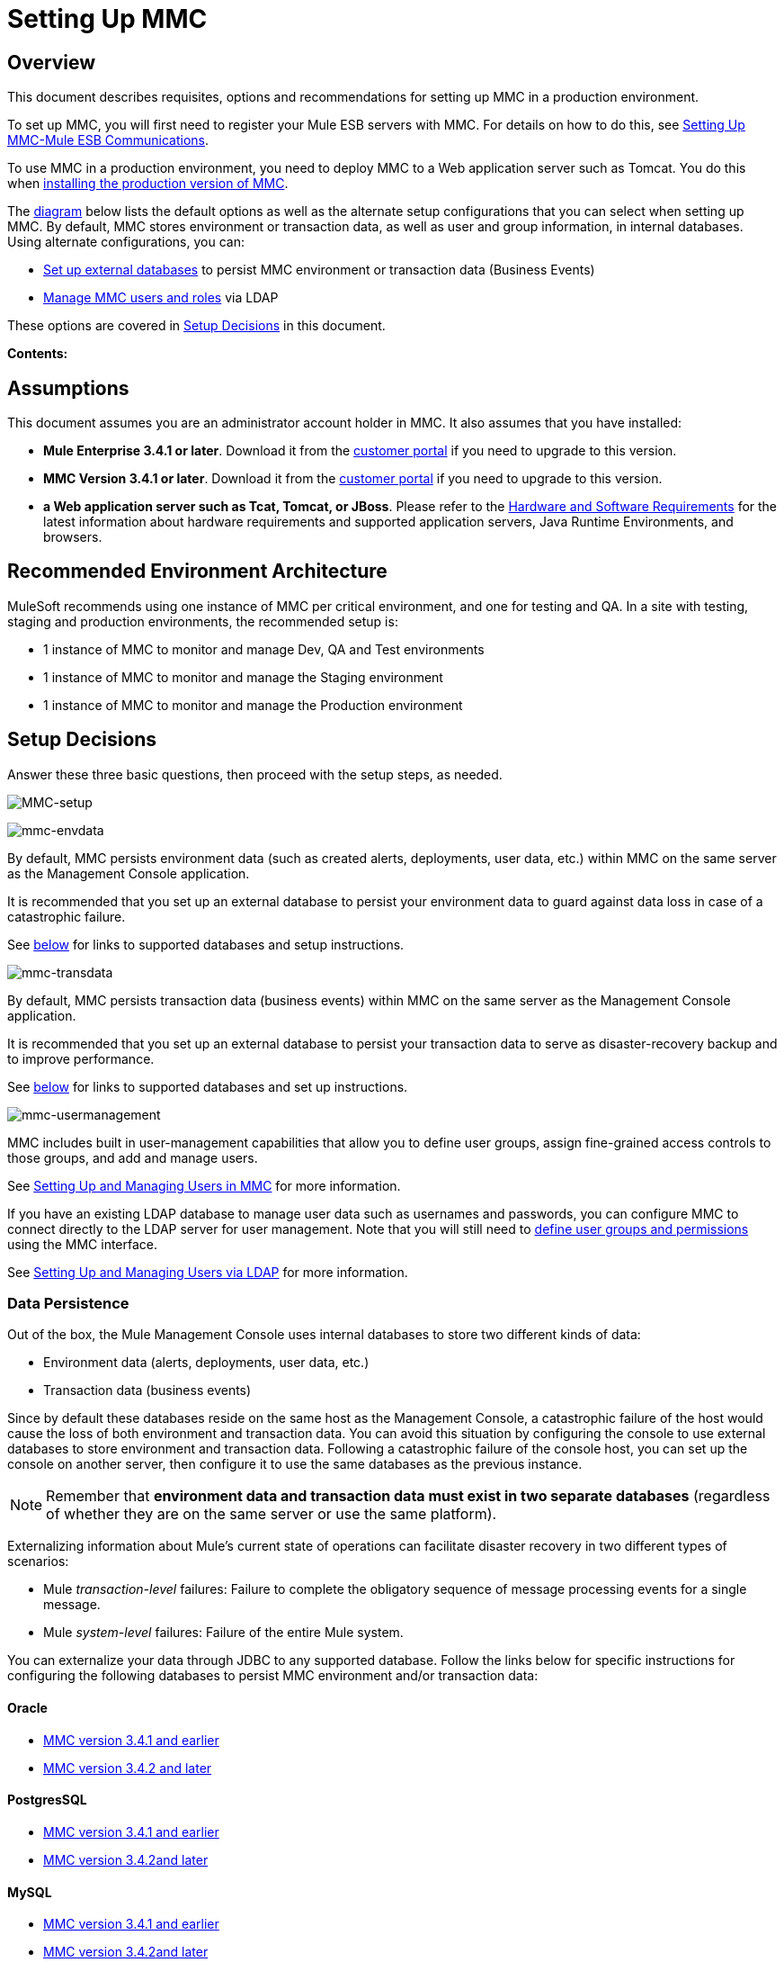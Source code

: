 = Setting Up MMC

== Overview

This document describes requisites, options and recommendations for setting up MMC in a production environment.

To set up MMC, you will first need to register your Mule ESB servers with MMC. For details on how to do this, see link:/docs/display/current/Setting+Up+MMC-Mule+ESB+Communications[Setting Up MMC-Mule ESB Communications].

To use MMC in a production environment, you need to deploy MMC to a Web application server such as Tomcat. You do this when link:/docs/display/current/Installing+the+Production+Version+of+MMC[installing the production version of MMC].

The link:#SettingUpMMC-SetupDecisions[diagram] below lists the default options as well as the alternate setup configurations that you can select when setting up MMC. By default, MMC stores environment or transaction data, as well as user and group information, in internal databases. Using alternate configurations, you can:

* link:/docs/display/current/Persisting+MMC+Data+On+External+Databases[Set up external databases] to persist MMC environment or transaction data (Business Events)
* link:/docs/display/current/Managing+MMC+Users+and+Roles[Manage MMC users and roles] via LDAP

These options are covered in link:#SettingUpMMC-SetupDecisions[Setup Decisions] in this document.

*Contents:*
////
[collapsed content]

* https://developer.mulesoft.com/docs/display/current/Setting%20Up%20MMC#SettingUpMMC-Overview[Overview]
* https://developer.mulesoft.com/docs/display/current/Setting%20Up%20MMC#SettingUpMMC-Assumptions[Assumptions]
* https://developer.mulesoft.com/docs/display/current/Setting%20Up%20MMC#SettingUpMMC-RecommendedEnvironmentArchitecture[Recommended Environment Architecture]
* https://developer.mulesoft.com/docs/display/current/Setting%20Up%20MMC#SettingUpMMC-SetupDecisions[Setup Decisions]
** https://developer.mulesoft.com/docs/display/current/Setting%20Up%20MMC#SettingUpMMC-DataPersistence[Data Persistence]
*** https://developer.mulesoft.com/docs/display/current/Setting%20Up%20MMC#SettingUpMMC-Oracle[Oracle]
*** https://developer.mulesoft.com/docs/display/current/Setting%20Up%20MMC#SettingUpMMC-PostgresSQL[PostgresSQL]
*** https://developer.mulesoft.com/docs/display/current/Setting%20Up%20MMC#SettingUpMMC-MySQL[MySQL]
*** https://developer.mulesoft.com/docs/display/current/Setting%20Up%20MMC#SettingUpMMC-MSSQLServer[MS SQL Server]
** https://developer.mulesoft.com/docs/display/current/Setting%20Up%20MMC#SettingUpMMC-UserManagement[User Management]
* https://developer.mulesoft.com/docs/display/current/Setting%20Up%20MMC#SettingUpMMC-GoFurther[Go Further]
////

== Assumptions

This document assumes you are an administrator account holder in MMC. It also assumes that you have installed: 

* *Mule Enterprise 3.4.1 or later*. Download it from the http://www.mulesoft.com/support-login[customer portal] if you need to upgrade to this version.
* *MMC Version 3.4.1 or later*. Download it from the http://www.mulesoft.com/support-login[customer portal] if you need to upgrade to this version.
* *a Web application server such as Tcat, Tomcat, or JBoss*. Please refer to the http://www.mulesoft.org/documentation/display/current/Hardware+and+Software+Requirements[Hardware and Software Requirements] for the latest information about hardware requirements and supported application servers, Java Runtime Environments, and browsers.

== Recommended Environment Architecture

MuleSoft recommends using one instance of MMC per critical environment, and one for testing and QA. In a site with testing, staging and production environments, the recommended setup is:

* 1 instance of MMC to monitor and manage Dev, QA and Test environments
* 1 instance of MMC to monitor and manage the Staging environment
* 1 instance of MMC to monitor and manage the Production environment

== Setup Decisions

Answer these three basic questions, then proceed with the setup steps, as needed. 

image:MMC-setup.png[MMC-setup]

image:mmc-envdata.png[mmc-envdata]

By default, MMC persists environment data (such as created alerts, deployments, user data, etc.) within MMC on the same server as the Management Console application.

It is recommended that you set up an external database to persist your environment data to guard against data loss in case of a catastrophic failure.

See link:#SettingUpMMC-DataPersistence[below] for links to supported databases and setup instructions.

image:mmc-transdata.png[mmc-transdata]

By default, MMC persists transaction data (business events) within MMC on the same server as the Management Console application.

It is recommended that you set up an external database to persist your transaction data to serve as disaster-recovery backup and to improve performance.

See link:#SettingUpMMC-DataPersistence[below] for links to supported databases and set up instructions.

image:mmc-usermanagement.png[mmc-usermanagement]

MMC includes built in user-management capabilities that allow you to define user groups, assign fine-grained access controls to those groups, and add and manage users.

See link:/docs/display/current/Setting+Up+and+Managing+Users+in+MMC[Setting Up and Managing Users in MMC] for more information.

If you have an existing LDAP database to manage user data such as usernames and passwords, you can configure MMC to connect directly to the LDAP server for user management. Note that you will still need to link:/docs/display/current/Managing+MMC+Users+and+Roles[define user groups and permissions] using the MMC interface.

See link:/docs/display/current/Setting+Up+and+Managing+Users+via+LDAP[Setting Up and Managing Users via LDAP] for more information.

=== Data Persistence

Out of the box, the Mule Management Console uses internal databases to store two different kinds of data:

* Environment data (alerts, deployments, user data, etc.)
* Transaction data (business events)

Since by default these databases reside on the same host as the Management Console, a catastrophic failure of the host would cause the loss of both environment and transaction data. You can avoid this situation by configuring the console to use external databases to store environment and transaction data. Following a catastrophic failure of the console host, you can set up the console on another server, then configure it to use the same databases as the previous instance.

[NOTE]
====
Remember that *environment data and transaction data must exist in two separate databases* (regardless of whether they are on the same server or use the same platform).
====

Externalizing information about Mule's current state of operations can facilitate disaster recovery in two different types of scenarios:

* Mule _transaction-level_ failures: Failure to complete the obligatory sequence of message processing events for a single message.
* Mule _system-level_ failures: Failure of the entire Mule system.

You can externalize your data through JDBC to any supported database. Follow the links below for specific instructions for configuring the following databases to persist MMC environment and/or transaction data:

==== Oracle

* link:/docs/display/current/Persisting+MMC+Data+to+Oracle[MMC version 3.4.1 and earlier]
* link:/docs/display/current/Persisting+MMC+Data+to+Oracle[MMC version 3.4.2 and later]

==== PostgresSQL

* link:/docs/display/current/Persisting+MMC+Data+to+PostgreSQL[MMC version 3.4.1 and earlier]
* link:/docs/display/current/Persisting+MMC+Data+to+PostgreSQL[MMC version 3.4.2]link:/docs/display/current/Persisting+MMC+Data+to+Oracle[and later]

==== MySQL

* link:/docs/display/current/Persisting+MMC+Data+to+MySQL[MMC version 3.4.1 and earlier]
* link:/docs/display/current/Persisting+MMC+Data+to+MySQL[MMC version 3.4.2]link:/docs/display/current/Persisting+MMC+Data+to+Oracle[and later]

==== MS SQL Server

* link:/docs/display/current/Persisting+MMC+Data+to+MS+SQL+Server[MMC version 3.4.1 and earlier]
* link:/docs/display/current/Persisting+MMC+Data+to+MS+SQL+Server[MMC version 3.4.2]link:/docs/display/current/Persisting+MMC+Data+to+Oracle[and later]

=== User Management

There are two ways of creating and configuring MMC user accounts:

* link:/docs/display/current/Setting+Up+and+Managing+Users+in+MMC[Through the MMC interface]
* link:/docs/display/current/Setting+Up+and+Managing+Users+via+LDAP[Through LDAP]

To define user groups and assign fine-grained permissions to those groups, follow the instructions in link:/docs/display/current/Managing+MMC+Users+and+Roles[Managing MMC Users and Roles]. You can manage user groups and their permissions only through the MMC interface, even if you set up an LDAP server to manage user accounts. 

== See Also

* Read more about link:/docs/display/current/Managing+MMC+Users+and+Roles[Managing MMC Users and Roles].
* Find out how to set up an link:/docs/display/current/Persisting+MMC+Data+to+Oracle[Oracle], link:/docs/display/current/Persisting+MMC+Data+to+PostgreSQL[PostgreSQL], link:/docs/display/current/Persisting+MMC+Data+to+MySQL[MySQL], or link:/docs/display/current/Persisting+MMC+Data+to+MS+SQL+Server[MS SQL Server] database to persist your environment or transaction data.
* Learn about the  link:/docs/display/current/Architecture+of+the+Mule+Management+Console[technical architecture of MMC].
